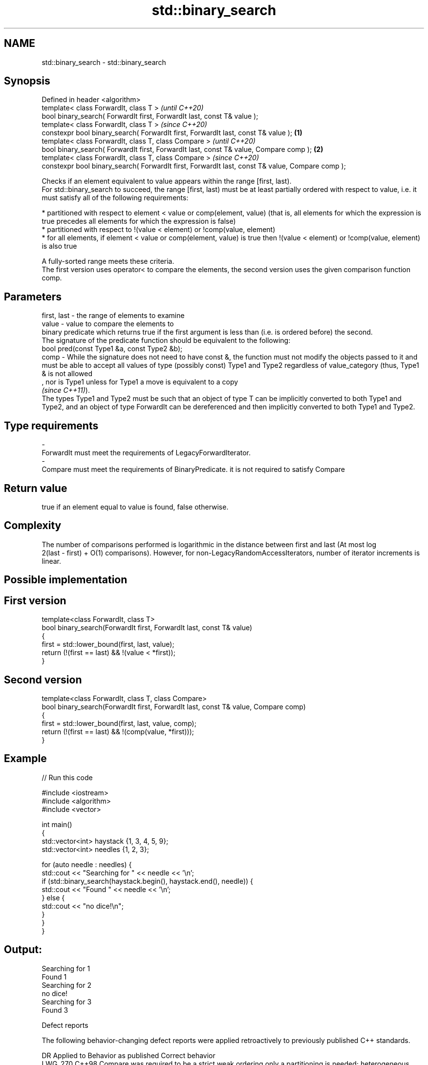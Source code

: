 .TH std::binary_search 3 "2020.03.24" "http://cppreference.com" "C++ Standard Libary"
.SH NAME
std::binary_search \- std::binary_search

.SH Synopsis

  Defined in header <algorithm>
  template< class ForwardIt, class T >                                                                   \fI(until C++20)\fP
  bool binary_search( ForwardIt first, ForwardIt last, const T& value );
  template< class ForwardIt, class T >                                                                   \fI(since C++20)\fP
  constexpr bool binary_search( ForwardIt first, ForwardIt last, const T& value );               \fB(1)\fP
  template< class ForwardIt, class T, class Compare >                                                                  \fI(until C++20)\fP
  bool binary_search( ForwardIt first, ForwardIt last, const T& value, Compare comp );               \fB(2)\fP
  template< class ForwardIt, class T, class Compare >                                                                  \fI(since C++20)\fP
  constexpr bool binary_search( ForwardIt first, ForwardIt last, const T& value, Compare comp );

  Checks if an element equivalent to value appears within the range [first, last).
  For std::binary_search to succeed, the range [first, last) must be at least partially ordered with respect to value, i.e. it must satisfy all of the following requirements:

  * partitioned with respect to element < value or comp(element, value) (that is, all elements for which the expression is true precedes all elements for which the expression is false)
  * partitioned with respect to !(value < element) or !comp(value, element)
  * for all elements, if element < value or comp(element, value) is true then !(value < element) or !comp(value, element) is also true

  A fully-sorted range meets these criteria.
  The first version uses operator< to compare the elements, the second version uses the given comparison function comp.

.SH Parameters


  first, last - the range of elements to examine
  value       - value to compare the elements to
                binary predicate which returns true if the first argument is less than (i.e. is ordered before) the second.
                The signature of the predicate function should be equivalent to the following:
                bool pred(const Type1 &a, const Type2 &b);
  comp        - While the signature does not need to have const &, the function must not modify the objects passed to it and must be able to accept all values of type (possibly const) Type1 and Type2 regardless of value_category (thus, Type1 & is not allowed
                , nor is Type1 unless for Type1 a move is equivalent to a copy
                \fI(since C++11)\fP).
                The types Type1 and Type2 must be such that an object of type T can be implicitly converted to both Type1 and Type2, and an object of type ForwardIt can be dereferenced and then implicitly converted to both Type1 and Type2. 
.SH Type requirements
  -
  ForwardIt must meet the requirements of LegacyForwardIterator.
  -
  Compare must meet the requirements of BinaryPredicate. it is not required to satisfy Compare


.SH Return value

  true if an element equal to value is found, false otherwise.

.SH Complexity

  The number of comparisons performed is logarithmic in the distance between first and last (At most log
  2(last - first) + O(1) comparisons). However, for non-LegacyRandomAccessIterators, number of iterator increments is linear.

.SH Possible implementation


.SH First version

    template<class ForwardIt, class T>
    bool binary_search(ForwardIt first, ForwardIt last, const T& value)
    {
        first = std::lower_bound(first, last, value);
        return (!(first == last) && !(value < *first));
    }

.SH Second version

    template<class ForwardIt, class T, class Compare>
    bool binary_search(ForwardIt first, ForwardIt last, const T& value, Compare comp)
    {
        first = std::lower_bound(first, last, value, comp);
        return (!(first == last) && !(comp(value, *first)));
    }



.SH Example

  
// Run this code

    #include <iostream>
    #include <algorithm>
    #include <vector>

    int main()
    {
        std::vector<int> haystack {1, 3, 4, 5, 9};
        std::vector<int> needles {1, 2, 3};

        for (auto needle : needles) {
            std::cout << "Searching for " << needle << '\\n';
            if (std::binary_search(haystack.begin(), haystack.end(), needle)) {
                std::cout << "Found " << needle << '\\n';
            } else {
                std::cout << "no dice!\\n";
            }
        }
    }

.SH Output:

    Searching for 1
    Found 1
    Searching for 2
    no dice!
    Searching for 3
    Found 3


  Defect reports

  The following behavior-changing defect reports were applied retroactively to previously published C++ standards.

  DR      Applied to Behavior as published                             Correct behavior
  LWG_270 C++98      Compare was required to be a strict weak ordering only a partitioning is needed; heterogeneous comparisons permitted


.SH See also


              returns range of elements matching a specific key
  equal_range \fI(function template)\fP




